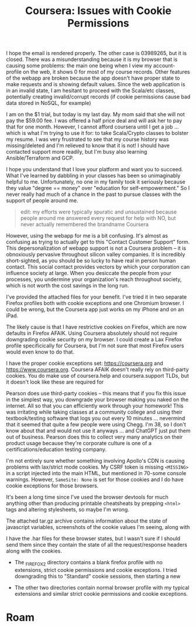 :PROPERTIES:
:ID:       c6c43dc9-7aed-4377-a7f4-e8540667642a
:END:
#+TITLE: Coursera: Issues with Cookie Permissions
#+CATEGORY: slips
#+TAGS:

I hope the email is rendered properly. The other case is 03989265, but it is
closed. There was a misunderstanding because it is my browser that is causing
some problems: the main one being when I view my account-profile on the web, it
shows 0 for most of my course records. Other features of the webapp are broken
because the app doesn't have proper state to make requests and is showing
default values.  Since the web application is in an invalid state, I am hesitant
to proceed with the Scala/etc classes, potentially creating invalid/corrupt
records (if cookie permissions cause bad data stored in NoSQL, for example)

I am on the $1 trial, but today is my last day. My mom said that she will not
pay the $59.00 fee. I was offered a half price deal and will ask her to pay that
for one month. However, I cannot afford coursera until I get a job ... which is
what I'm trying to use it for: to take Scala/Crypto classes to bolster my
resume. I was very frustrated to see that my course history was missing/deleted
and I'm relieved to know that it is not! I should have contacted support more
readily, but I'm busy also learning Ansible/Terraform and GCP.

I hope you understand that I love your platform and want you to succeed. What
I've learned by dabbling in your classes has been so unimaginably helpful to
me. Unfortunately, no one in my family took it seriously because they value
"degree == money" over "education for self-empowerment." So I never really had
much of a chance in the past to pursue classes with the support of people around
me.

#+begin_quote
edit: my efforts were typically spuratic and unsustained because people around
me answered every request for help with NO, but never actually remembered the
brandname Coursera
#+end_quote

However, using the webapp for me is a bit confusing. It's almost as confusing as
trying to actually get to this "Contact Customer Support" form. This
depersonalization of webapp support is not a Coursera problem -- it is
obnoxiously pervasive throughout silicon valley companies. It is incredibly
short-sighted, as you should be so lucky to have real in person human
contact. This social contact provides vectors by which your corporation can
influence society at large. When you desiccate the people from your processes,
you undermine your organization's reach throughout society, which is not worth
the cost savings in the long run.

I've provided the attached files for your benefit.  I've tried it in two
separate Firefox profiles both with cookie exceptions and one Chromium
browser. I could be wrong, but the Coursera app just works on my iPhone and on
an iPad.

The likely cause is that I have restrictive cookies on Firefox, which are now
defaults in Firefox AFAIK. Using Coursera absolutely should not require
downgrading cookie security on my browser. I could create a Lax Firefox profile
specificically for Coursera, but I'm not sure that most Firefox users would even
know to do that.

I have the proper cookie exceptions set: https://coursera.org and
https://www.coursera.org. Coursera AFAIK doesn't really rely on third-party
cookies.  You do make use of coursera.help and coursera.support TLDs, but it
doesn't look like these are required for

Pearson does use third-party cookies -- this means that if you fix this issue in
the simplest way, you downgrade your browser making you naked on the
internet. All so that you can efficiently work through your homework! This was
irritating while taking classes at a community college and using their
textbook/testing software that logs you out every 10 minutes ... nevermind that
it seemed that quite a few people were using Chegg. I'm 38, so I don't know
about that and would not use it anyways ... and ChatGPT just put them out of
business. Pearson does this to collect very many analytics on their product
usage because they're corporate culture is one of a certifications/education
testing company.

I'm not entirely sure whether something involving Apollo's CDN is causing
problems with lax/strict mode cookies. My CSRF token is missing =<MISSING>= in a
script injected into the main HTML, but mentioned in 70-some console
warnings. However, =SameSite: None= is set for those cookies and I do have
cookie exceptions for those browsers.

It's been a long time since I've used the browser devtools for much anything
other than producing printable cheatsheats by prepping =<html>= tags and
altering stylesheets, so maybe I'm wrong.

The attached tar.gz archive contains information about the state of javascript
variables, screenshots of the cookie values I'm seeing, along with

I have the .har files for these browser states, but I wasn't sure if I should
send them since they contain the state of all the request/response headers along
with the cookies.

+ The _FIREFOX2 directory contains a blank firefox profile with no extensions,
  strict cookie permissions and cookie exceptions. I tried downgrading this to
  "Standard" cookie sessions, then starting a new

+ The other two directories contain normal browser profile with my typical
  extensions and similar strict cookie permissions and cookie exceptions.

* Roam
